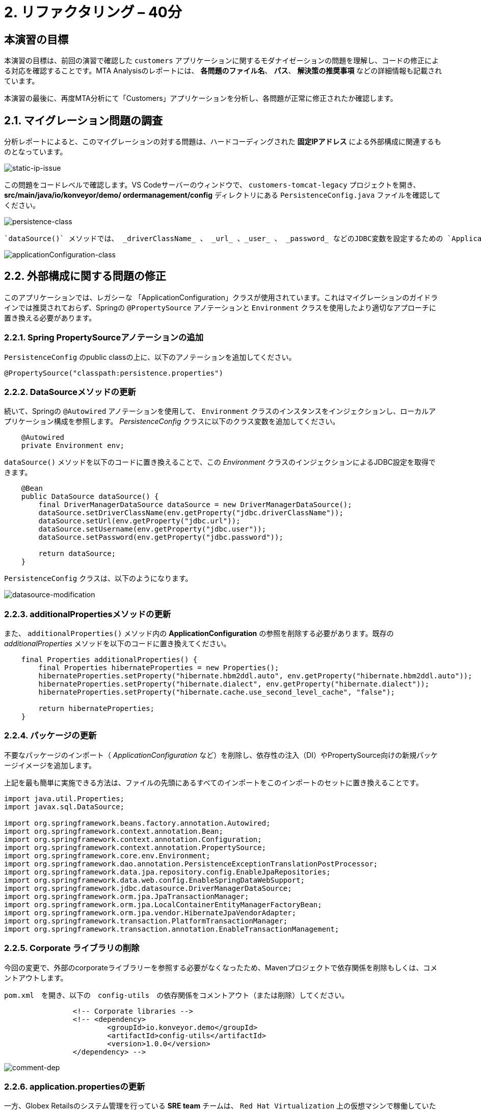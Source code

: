 = 2. リファクタリング – 40分
:imagesdir: ../assets/images

== 本演習の目標

本演習の目標は、前回の演習で確認した `customers` アプリケーションに関するモダナイゼーションの問題を理解し、コードの修正による対応を確認することです。MTA Analysisのレポートには、 *各問題のファイル名*、 *パス*、 *解決策の推奨事項* などの詳細情報も記載されています。

本演習の最後に、再度MTA分析にて「Customers」アプリケーションを分析し、各問題が正常に修正されたか確認します。

== 2.1. マイグレーション問題の調査

分析レポートによると、このマイグレーションの対する問題は、ハードコーディングされた *固定IPアドレス* による外部構成に関連するものとなっています。

image::static-ip-issue.png[static-ip-issue]

この問題をコードレベルで確認します。VS Codeサーバーのウィンドウで、 `customers-tomcat-legacy` プロジェクトを開き、 *src/main/java/io/konveyor/demo/
ordermanagement/config* ディレクトリにある `PersistenceConfig.java` ファイルを確認してください。

image::persistence-class.png[persistence-class]

 `dataSource()` メソッドでは、 _driverClassName_ 、 _url_ 、_user_ 、 _password_ などのJDBC変数を設定するための `ApplicationConfiguration` インスタンスが作成されています。このファイルを確認すると、「ApplicationConfiguration」には、 `persistence.properties` にハードコーディングされたIPアドレスを参照している箇所があることが分かります。

image::applicationConfiguration-class.png[applicationConfiguration-class]

== 2.2. 外部構成に関する問題の修正

このアプリケーションでは、レガシーな 「ApplicationConfiguration」クラスが使用されています。これはマイグレーションのガイドラインでは推奨されておらず、Springの `@PropertySource` アノテーションと `Environment` クラスを使用したより適切なアプローチに置き換える必要があります。

=== 2.2.1. Spring PropertySourceアノテーションの追加

`PersistenceConfig` のpublic classの上に、以下のアノテーションを追加してください。

[.console-input]
[source,java,subs="+attributes,macros+"]
----
@PropertySource("classpath:persistence.properties")
----

=== 2.2.2. DataSourceメソッドの更新

続いて、Springの `@Autowired` アノテーションを使用して、 `Environment` クラスのインスタンスをインジェクションし、ローカルアプリケーション構成を参照します。 _PersistenceConfig_ クラスに以下のクラス変数を追加してください。

[.console-input]
[source,java,subs="+attributes,macros+"]
----
    @Autowired
    private Environment env;
----

`dataSource()` メソッドを以下のコードに置き換えることで、この _Environment_ クラスのインジェクションによるJDBC設定を取得できます。

[.console-input]
[source,java,subs="+attributes,macros+"]
----
    @Bean
    public DataSource dataSource() {
        final DriverManagerDataSource dataSource = new DriverManagerDataSource();
        dataSource.setDriverClassName(env.getProperty("jdbc.driverClassName"));
        dataSource.setUrl(env.getProperty("jdbc.url"));
        dataSource.setUsername(env.getProperty("jdbc.user"));
        dataSource.setPassword(env.getProperty("jdbc.password"));

        return dataSource;
    }
----

`PersistenceConfig` クラスは、以下のようになります。

image::datasource-modification.png[datasource-modification]

=== 2.2.3. additionalPropertiesメソッドの更新

また、 `additionalProperties()` メソッド内の *ApplicationConfiguration* の参照を削除する必要があります。既存の _additionalProperties_ メソッドを以下のコードに置き換えてください。

[.console-input]
[source,java,subs="+attributes,macros+"]
----
    final Properties additionalProperties() {
        final Properties hibernateProperties = new Properties();
        hibernateProperties.setProperty("hibernate.hbm2ddl.auto", env.getProperty("hibernate.hbm2ddl.auto"));
        hibernateProperties.setProperty("hibernate.dialect", env.getProperty("hibernate.dialect"));
        hibernateProperties.setProperty("hibernate.cache.use_second_level_cache", "false");

        return hibernateProperties;
    }
----

=== 2.2.4. パッケージの更新

不要なパッケージのインポート（ _ApplicationConfiguration_ など）を削除し、依存性の注入（DI）やPropertySource向けの新規パッケージイメージを追加します。

上記を最も簡単に実施できる方法は、ファイルの先頭にあるすべてのインポートをこのインポートのセットに置き換えることです。

[.console-input]
[source,java,subs="+attributes,macros+"]
----
import java.util.Properties;
import javax.sql.DataSource;

import org.springframework.beans.factory.annotation.Autowired;
import org.springframework.context.annotation.Bean;
import org.springframework.context.annotation.Configuration;
import org.springframework.context.annotation.PropertySource;
import org.springframework.core.env.Environment;
import org.springframework.dao.annotation.PersistenceExceptionTranslationPostProcessor;
import org.springframework.data.jpa.repository.config.EnableJpaRepositories;
import org.springframework.data.web.config.EnableSpringDataWebSupport;
import org.springframework.jdbc.datasource.DriverManagerDataSource;
import org.springframework.orm.jpa.JpaTransactionManager;
import org.springframework.orm.jpa.LocalContainerEntityManagerFactoryBean;
import org.springframework.orm.jpa.vendor.HibernateJpaVendorAdapter;
import org.springframework.transaction.PlatformTransactionManager;
import org.springframework.transaction.annotation.EnableTransactionManagement;
----

=== 2.2.5. Corporate ライブラリの削除

今回の変更で、外部のcorporateライブラリーを参照する必要がなくなったため、Mavenプロジェクトで依存関係を削除もしくは、コメントアウトします。

`pom.xml`　を開き、以下の　`config-utils`　の依存関係をコメントアウト（または削除）してください。

[.console-input]
[source,xml,subs="+attributes,macros+"]
----
		<!-- Corporate libraries -->
		<!-- <dependency>
			<groupId>io.konveyor.demo</groupId>
			<artifactId>config-utils</artifactId>
			<version>1.0.0</version>
		</dependency> -->
----

image::comment-dep.png[comment-dep]

=== 2.2.6. application.propertiesの更新

一方、Globex Retailsのシステム管理を行っている *SRE team* チームは、 `Red Hat Virtualization` 上の仮想マシンで稼働していた `Oracleデータベース` を、KubeVirtをベースにした `OpenShift Virtualization` へのマイグレーション作業をすでに実施しています。

[TIP]
====
link:https://access.redhat.com/documentation/en-us/migration_toolkit_for_virtualization/2.0/html/installing_and_using_the_migration_toolkit_for_virtualization/about-mtv_mtv[Migration Toolkit for Virtualization (MTV)^] は、VMware vSphereやRed Hat Virtualizationから link:https://kubevirt.io[KubeVirt^] ベースのOpenShift Virtualizationへ仮想マシンのマイグレーションを行うことができます。OpenShift Container Platformのアドオンで、コンテナワークロードと並行して仮想マシンのワークロードの実行および管理が可能となります。
====

「Developer」パースペクティブで「reatail-%USERID%」プロジェクトの link:https://console-openshift-console.%SUBDOMAIN%/topology/ns/retail-%USERID%?view=graph[Topology view^] ビューにアクセスします。アクセスすると、OpenShift上に `Oracleデータベース` の仮想マシンが表示されています。

* Username: `%USERID%`
* Password: `{openshift-password}`

image::retail-topology.png[comment-dep]

VS Codeで、 *src/main/resources* フォルダの `persistence.properties` を開き、OpenShift上の新しい *Oracleデータベース* の仮想マシンの *Customers* データにアクセスします。

`jdbc.url` 、 `jdbc.user` 、 `jdbc.password` など、以下のキーと値を置き換えてください。

[.console-input]
[source,properties,subs="+attributes,macros+"]
----
jdbc.url=jdbc:oracle:thin:@oracle-database.retail-%USERID%.svc.cluster.local:1521/XEPDB1
jdbc.user=customer
jdbc.password=redhat
----

image::update-app-props.png[update-app-props]

=== 2.2.7. 構築のテスト

VS Code Serverの `Terminal` ウィンドウに移動します。その後、お客様のアプリケーションを再度構築してパッケージ化を行います。

[.console-input]
[source,sh,subs="+attributes,macros+"]
----
cd $HOME/modern-app-dev/customers-tomcat-legacy/ &&
mvn clean package
----

`BUILD SUCCESS` と出力されていることをご確認ください。

[.console-output]
[source,bash,subs="+attributes,macros+"]
----
....
[INFO] --- maven-war-plugin:3.3.1:war (default-war) @ customers-tomcat ---
[INFO] Packaging webapp
[INFO] Assembling webapp [customers-tomcat] in [/home/codeserver/modern-app-dev/customers-tomcat-legacy/target/customers-tomcat-0.0.1-SNAPSHOT]
[INFO] Processing war project
[INFO] Building war: /home/codeserver/modern-app-dev/customers-tomcat-legacy/target/customers-tomcat-0.0.1-SNAPSHOT.war
[INFO] ------------------------------------------------------------------------
[INFO] BUILD SUCCESS
[INFO] ------------------------------------------------------------------------
[INFO] Total time:  3.048 s
[INFO] Finished at: 2022-08-12T21:48:47Z
[INFO] ------------------------------------------------------------------------
----

=== 2.2.8. MTA Analysisの再実行

モダナイゼーションされたアプリケーション（*customers*）を分析するため、 link:https://mta-mta-%USERID%.%SUBDOMAIN%/applications/analysis-tab[MTA Analysis web console^] に戻り、新しいインベントリ要素の作成を行います。

`Create new` をクリックしてください。

image::mta-new-analysis.png[mta-new-analysis]

その後、以下の項目を入力し、 `Create` をクリックしてください。

* Name: `New Customers`
* Description: `Modernized Customers management service`
* Business service: `Retail`
* Tags: `Java`, `Tomcat`, `Spring Boot`, `RHEL 8`, `Oracle`

image::mta-new-app.png[mta-new-app]

「Application Inventory」に戻り、 `New Customers` で検索を実施してください。検索後、 _New Customers_ アプリケーションのインベントリを選択し、 `Analyze` をクリックしてください。

image::mta-search-new-customers.png[mta-search-new-customers]

[NOTE]
====
通常は、コードの変更をコミットしてアプリケーションを再構築し、再構築したアプリケーションにて分析を行います。しかし、この分析を早く行うために、固定コードと一緒にパッケージ化されていて且つ、既にモダナイゼーションされたアプリケーション（`customers-tomcat-solution.war`）が link:https://gitea.%SUBDOMAIN%/%USERID%/modern-app-dev[Gitea リポジトリ^]にあります。 _コミット_ から _プッシュ_ 、 _プル_ までの複数のステップを実施する代わりにこちらを使用し、新しいアプリケーションのアーティファクト（_.war_ ファイル）をローカルファイルシステムに _ビルド_ 可能です。

image::gitea-repo.png[gitea-repo]

Giteaリポジトリには、以下の認証情報でログインしてください。

* Username - `%USERID%`
* Password - `openshift`
====

プロジェクトをローカルファイルシステムにダウンロード、もしくは複製後、 *packages-mta* フォルダに `customers-tomcat-solution.war` ファイルが存在するかどうか確認してください。

分析モードのポップアップウィンドウから `Upload local binary` オプションを選択します。選択後、 *customers-tomcat-solution.war* ファイルをドラッグ＆ドロップするか、ローカルファイルシステムからアップロードしてください。

image::add-new-applications.png[Add new applications]

実施後、 `Next`をクリックしてください。

[NOTE]
====
アップロード完了後、画面右上に、以下の成功ポップアップメッセージが表示されたかご確認ください。バイナリファイルのアップロード完了には、数秒かかります。

image::upload-success.png[upload-success]
====

You will now be presented with options for transformation targets. Click on `Containers`, `Linux`, and `OpenJDK` as parameters for the application analysis just as before.
アップロードの正常完了後、変換対象のオプションが表示されます。先ほどと同様にアプリケーション分析のパラメータとして`Containers`, `Linux`, `OpenJDK`　を選択してください。

image::configure-analysis-checked.png[Configure Analysis]

選択後、 `Next`　をクリックしてください。

依存関係の範囲に　`Application and internal dependencies only`　 for the scope of dependencies.」を選択します。

image::packages.png[Select packages]

選択後、 `Next`をクリックしてください。

依存関係の範囲を選択後、カスタムルールのオプションが表示されます。

image::custom-rules.png[Custom rules]

`Add Rule`　をクリックして、ファイルシステムにダウンロード済みの *customrules* ディレクトリにあるカスタムルール（`corporate-framework-config.windup.xml`）をアップロードしてください。

ファイルをドラッグ＆ドロップするか、ローカルファイルシステムからアップロードしてください。

image::upload-custom-rule.png[upload-custom-rule]

アップロード後、　`Add`　をクリックしてください。クリック後、カスタムルールが追加されていることを確認してください。確認後、　`Next`　をクリックします。

image::enable-custom-rule.png[enable-custom-rule]

次に、デフォルト値で実施するため、　`Advanced options`　にて　`Next`　をクリックします、

image::fine-tune.png[Fine tuning]

最後に、分析の構成についてまとめてご紹介します。

image::finish-project.png[Finish project]

`Run`　をクリックしてください。

分析処理が始まり、完了後に分析レポートにアクセスできるようになります。分析処理が完了するまで、お待ちください。

分析処理の完了後、左のキャレットから「Customers」アプリケーションを展開します。その後、　`Report`　をクリックしてください。

[NOTE]
====
Windup用のコンテナイメージのダウンロードおよびアプリケーション分析のため、処理に数分かかる場合があります。
====

image::new-active-analysis.png[Active analysis]

「Customers」サービスのプロジェクトで使用したものと同一設定およびカスタムルールでプロジェクトを構成してください。レポートの生成後、レポート内にて、ストーリーポイントが　`0`　になったことを確認してください。

## おめでとうございます!

以上で、対象のアプリケーションのマイグレーションが成功し、OpenShiftへのデプロイに向けて準備が整いました。　＊お疲れさまでした。＊　

image::new-report-solution-view.png[New view report]
